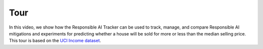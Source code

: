 .. _tour:

Tour
==========================

In this video, we show how the Responsible AI Tracker can be used to track, manage, and compare Responsible AI mitigations and experiments for predicting whether a house will be sold for more or less than the median selling price. 
This tour is based on the `UCI Income dataset`_.  

.. _UCI Income dataset: https://archive.ics.uci.edu/ml/datasets/Census+Income

.. raw:: html

       <iframe width="560" height="315" src="https://www.youtube.com/embed/NYXRrLzGiFk" frameborder="0" allowfullscreen></iframe>

